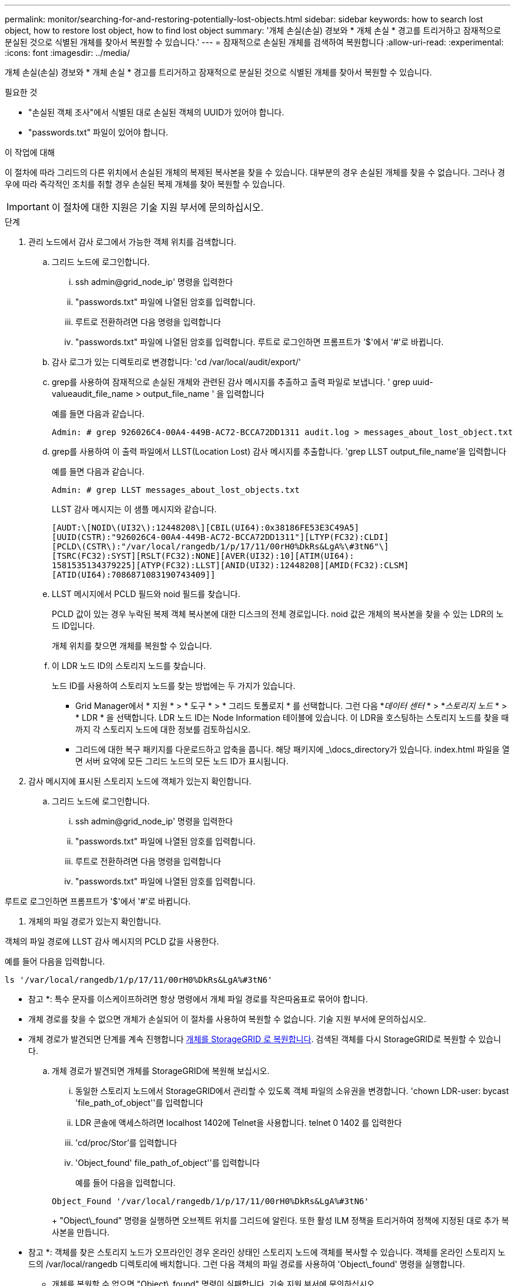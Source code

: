 ---
permalink: monitor/searching-for-and-restoring-potentially-lost-objects.html 
sidebar: sidebar 
keywords: how to search lost object, how to restore lost object, how to find lost object 
summary: '개체 손실(손실) 경보와 * 개체 손실 * 경고를 트리거하고 잠재적으로 분실된 것으로 식별된 개체를 찾아서 복원할 수 있습니다.' 
---
= 잠재적으로 손실된 개체를 검색하여 복원합니다
:allow-uri-read: 
:experimental: 
:icons: font
:imagesdir: ../media/


[role="lead"]
개체 손실(손실) 경보와 * 개체 손실 * 경고를 트리거하고 잠재적으로 분실된 것으로 식별된 개체를 찾아서 복원할 수 있습니다.

.필요한 것
* "손실된 객체 조사"에서 식별된 대로 손실된 객체의 UUID가 있어야 합니다.
* "passwords.txt" 파일이 있어야 합니다.


.이 작업에 대해
이 절차에 따라 그리드의 다른 위치에서 손실된 개체의 복제된 복사본을 찾을 수 있습니다. 대부분의 경우 손실된 개체를 찾을 수 없습니다. 그러나 경우에 따라 즉각적인 조치를 취할 경우 손실된 복제 개체를 찾아 복원할 수 있습니다.


IMPORTANT: 이 절차에 대한 지원은 기술 지원 부서에 문의하십시오.

.단계
. 관리 노드에서 감사 로그에서 가능한 객체 위치를 검색합니다.
+
.. 그리드 노드에 로그인합니다.
+
... ssh admin@grid_node_ip' 명령을 입력한다
... "passwords.txt" 파일에 나열된 암호를 입력합니다.
... 루트로 전환하려면 다음 명령을 입력합니다
... "passwords.txt" 파일에 나열된 암호를 입력합니다. 루트로 로그인하면 프롬프트가 '$'에서 '#'로 바뀝니다.


.. 감사 로그가 있는 디렉토리로 변경합니다: 'cd /var/local/audit/export/'
.. grep를 사용하여 잠재적으로 손실된 개체와 관련된 감사 메시지를 추출하고 출력 파일로 보냅니다. ' grep uuid-valueaudit_file_name > output_file_name ' 을 입력합니다
+
예를 들면 다음과 같습니다.

+
[listing]
----
Admin: # grep 926026C4-00A4-449B-AC72-BCCA72DD1311 audit.log > messages_about_lost_object.txt
----
.. grep를 사용하여 이 출력 파일에서 LLST(Location Lost) 감사 메시지를 추출합니다. 'grep LLST output_file_name'을 입력합니다
+
예를 들면 다음과 같습니다.

+
[listing]
----
Admin: # grep LLST messages_about_lost_objects.txt
----
+
LLST 감사 메시지는 이 샘플 메시지와 같습니다.

+
[listing]
----
[AUDT:\[NOID\(UI32\):12448208\][CBIL(UI64):0x38186FE53E3C49A5]
[UUID(CSTR):"926026C4-00A4-449B-AC72-BCCA72DD1311"][LTYP(FC32):CLDI]
[PCLD\(CSTR\):"/var/local/rangedb/1/p/17/11/00rH0%DkRs&LgA%\#3tN6"\]
[TSRC(FC32):SYST][RSLT(FC32):NONE][AVER(UI32):10][ATIM(UI64):
1581535134379225][ATYP(FC32):LLST][ANID(UI32):12448208][AMID(FC32):CLSM]
[ATID(UI64):7086871083190743409]]
----
.. LLST 메시지에서 PCLD 필드와 noid 필드를 찾습니다.
+
PCLD 값이 있는 경우 누락된 복제 객체 복사본에 대한 디스크의 전체 경로입니다. noid 값은 개체의 복사본을 찾을 수 있는 LDR의 노드 ID입니다.

+
개체 위치를 찾으면 개체를 복원할 수 있습니다.

.. 이 LDR 노드 ID의 스토리지 노드를 찾습니다.
+
노드 ID를 사용하여 스토리지 노드를 찾는 방법에는 두 가지가 있습니다.

+
*** Grid Manager에서 * 지원 * > * 도구 * > * 그리드 토폴로지 * 를 선택합니다. 그런 다음 *_데이터 센터_ * > *_스토리지 노드_ * > * LDR * 을 선택합니다. LDR 노드 ID는 Node Information 테이블에 있습니다. 이 LDR을 호스팅하는 스토리지 노드를 찾을 때까지 각 스토리지 노드에 대한 정보를 검토하십시오.
*** 그리드에 대한 복구 패키지를 다운로드하고 압축을 풉니다. 해당 패키지에 _\docs_directory가 있습니다. index.html 파일을 열면 서버 요약에 모든 그리드 노드의 모든 노드 ID가 표시됩니다.




. 감사 메시지에 표시된 스토리지 노드에 객체가 있는지 확인합니다.
+
.. 그리드 노드에 로그인합니다.
+
... ssh admin@grid_node_ip' 명령을 입력한다
... "passwords.txt" 파일에 나열된 암호를 입력합니다.
... 루트로 전환하려면 다음 명령을 입력합니다
... "passwords.txt" 파일에 나열된 암호를 입력합니다.






루트로 로그인하면 프롬프트가 '$'에서 '#'로 바뀝니다.

. 개체의 파일 경로가 있는지 확인합니다.


객체의 파일 경로에 LLST 감사 메시지의 PCLD 값을 사용한다.

예를 들어 다음을 입력합니다.

[listing]
----
ls '/var/local/rangedb/1/p/17/11/00rH0%DkRs&LgA%#3tN6'
----
* 참고 *: 특수 문자를 이스케이프하려면 항상 명령에서 개체 파일 경로를 작은따옴표로 묶어야 합니다.

* 개체 경로를 찾을 수 없으면 개체가 손실되어 이 절차를 사용하여 복원할 수 없습니다. 기술 지원 부서에 문의하십시오.
* 개체 경로가 발견되면 단계를 계속 진행합니다 <<restore_the_object_to_StorageGRID,개체를 StorageGRID 로 복원합니다>>. 검색된 객체를 다시 StorageGRID로 복원할 수 있습니다.
+
.. [[RESTORE_The_OBJECT_to_StorageGRID,START=3]] 개체 경로가 발견되면 개체를 StorageGRID에 복원해 보십시오.
+
... 동일한 스토리지 노드에서 StorageGRID에서 관리할 수 있도록 객체 파일의 소유권을 변경합니다. 'chown LDR-user: bycast 'file_path_of_object''를 입력합니다
... LDR 콘솔에 액세스하려면 localhost 1402에 Telnet을 사용합니다. telnet 0 1402 를 입력한다
... 'cd/proc/Stor'를 입력합니다
... 'Object_found' file_path_of_object''를 입력합니다
+
예를 들어 다음을 입력합니다.

+
[listing]
----
Object_Found '/var/local/rangedb/1/p/17/11/00rH0%DkRs&LgA%#3tN6'
----
+
"Object\_found" 명령을 실행하면 오브젝트 위치를 그리드에 알린다. 또한 활성 ILM 정책을 트리거하여 정책에 지정된 대로 추가 복사본을 만듭니다.





+
* 참고 *: 객체를 찾은 스토리지 노드가 오프라인인 경우 온라인 상태인 스토리지 노드에 객체를 복사할 수 있습니다. 객체를 온라인 스토리지 노드의 /var/local/rangedb 디렉토리에 배치합니다. 그런 다음 객체의 파일 경로를 사용하여 'Object\_found' 명령을 실행합니다.

+
** 개체를 복원할 수 없으면 "Object\_found" 명령이 실패합니다. 기술 지원 부서에 문의하십시오.
** 개체가 StorageGRID로 복원되면 성공 메시지가 나타납니다. 예를 들면 다음과 같습니다.
+
[listing]
----
ade 12448208: /proc/STOR > Object_Found '/var/local/rangedb/1/p/17/11/00rH0%DkRs&LgA%#3tN6'

ade 12448208: /proc/STOR > Object found succeeded.
First packet of file was valid. Extracted key: 38186FE53E3C49A5
Renamed '/var/local/rangedb/1/p/17/11/00rH0%DkRs&LgA%#3tN6' to '/var/local/rangedb/1/p/17/11/00rH0%DkRt78Ila#3udu'
----
+
단계를 계속 진행합니다 <<verify_that_new_locations_were_created,새 위치가 생성되었는지 확인합니다>>

+
... [[Verify_that_new_locations_created, start=4]] 객체가 StorageGRID에 성공적으로 복구되었으면 새 위치가 생성되었는지 확인합니다.
+
.... 'cd/proc/OBRP'를 입력한다
.... 'ObjectByUUID_value'를 입력합니다








다음 예에서는 UUID 926026C4-00A4-449B-AC72-BCCA72DD1311이 있는 개체의 위치가 두 가지임을 보여 줍니다.

[listing]
----
ade 12448208: /proc/OBRP > ObjectByUUID 926026C4-00A4-449B-AC72-BCCA72DD1311

{
    "TYPE(Object Type)": "Data object",
    "CHND(Content handle)": "926026C4-00A4-449B-AC72-BCCA72DD1311",
    "NAME": "cats",
    "CBID": "0x38186FE53E3C49A5",
    "PHND(Parent handle, UUID)": "221CABD0-4D9D-11EA-89C3-ACBB00BB82DD",
    "PPTH(Parent path)": "source",
    "META": {
        "BASE(Protocol metadata)": {
            "PAWS(S3 protocol version)": "2",
            "ACCT(S3 account ID)": "44084621669730638018",
            "*ctp(HTTP content MIME type)": "binary/octet-stream"
        },
        "BYCB(System metadata)": {
            "CSIZ(Plaintext object size)": "5242880",
            "SHSH(Supplementary Plaintext hash)": "MD5D 0xBAC2A2617C1DFF7E959A76731E6EAF5E",
            "BSIZ(Content block size)": "5252084",
            "CVER(Content block version)": "196612",
            "CTME(Object store begin timestamp)": "2020-02-12T19:16:10.983000",
            "MTME(Object store modified timestamp)": "2020-02-12T19:16:10.983000",
            "ITME": "1581534970983000"
        },
        "CMSM": {
            "LATM(Object last access time)": "2020-02-12T19:16:10.983000"
        },
        "AWS3": {
            "LOCC": "us-east-1"
        }
    },
    "CLCO\(Locations\)": \[
        \{
            "Location Type": "CLDI\(Location online\)",
            "NOID\(Node ID\)": "12448208",
            "VOLI\(Volume ID\)": "3222345473",
            "Object File Path": "/var/local/rangedb/1/p/17/11/00rH0%DkRt78Ila\#3udu",
            "LTIM\(Location timestamp\)": "2020-02-12T19:36:17.880569"
        \},
        \{
            "Location Type": "CLDI\(Location online\)",
            "NOID\(Node ID\)": "12288733",
            "VOLI\(Volume ID\)": "3222345984",
            "Object File Path": "/var/local/rangedb/0/p/19/11/00rH0%DkRt78Rrb\#3s;L",
            "LTIM\(Location timestamp\)": "2020-02-12T19:36:17.934425"
        }
    ]
}
----
. LDR 콘솔에서 로그아웃합니다. 'exit'로 진입합니다
+
.. 관리 노드에서 이 객체에 대한 ORLM 감사 메시지에 대한 감사 로그를 검색하여 ILM(정보 수명 주기 관리)이 필요에 따라 복제본을 배치했는지 확인합니다.


. 그리드 노드에 로그인합니다.
+
.. ssh admin@grid_node_ip' 명령을 입력한다
.. "passwords.txt" 파일에 나열된 암호를 입력합니다.
.. 루트로 전환하려면 다음 명령을 입력합니다
.. "passwords.txt" 파일에 나열된 암호를 입력합니다. 루트로 로그인하면 프롬프트가 '$'에서 '#'로 바뀝니다.


. 감사 로그가 있는 디렉토리로 변경합니다: 'cd /var/local/audit/export/'
. grep를 사용하여 개체와 관련된 감사 메시지를 출력 파일에 추출합니다. ' grep uuid-valueaudit_file_name > output_file_name ' 을 입력합니다
+
예를 들면 다음과 같습니다.

+
[listing]
----
Admin: # grep 926026C4-00A4-449B-AC72-BCCA72DD1311 audit.log > messages_about_restored_object.txt
----
. grep를 사용하여 이 출력 파일에서 ORLM(Object Rules MET) 감사 메시지를 추출합니다. 'grep ORLM output_file_name'을 입력합니다
+
예를 들면 다음과 같습니다.

+
[listing]
----
Admin: # grep ORLM messages_about_restored_object.txt
----
+
ORLM 감사 메시지는 이 샘플 메시지와 같습니다.

+
[listing]
----
[AUDT:[CBID(UI64):0x38186FE53E3C49A5][RULE(CSTR):"Make 2 Copies"]
[STAT(FC32):DONE][CSIZ(UI64):0][UUID(CSTR):"926026C4-00A4-449B-AC72-BCCA72DD1311"]
[LOCS(CSTR):"**CLDI 12828634 2148730112**, CLDI 12745543 2147552014"]
[RSLT(FC32):SUCS][AVER(UI32):10][ATYP(FC32):ORLM][ATIM(UI64):1563398230669]
[ATID(UI64):15494889725796157557][ANID(UI32):13100453][AMID(FC32):BCMS]]
----
. 감사 메시지에서 Locs 필드를 찾습니다.
+
있는 경우 Locs의 CLDI 값은 노드 ID 및 객체 복제본이 생성된 볼륨 ID입니다. 이 메시지는 ILM이 적용되었으며 그리드의 두 위치에서 두 개의 개체 복사본이 생성되었음을 나타냅니다. . 그리드 관리자에서 손실된 개체의 수를 재설정합니다.



.관련 정보
xref:investigating-lost-objects.adoc[손실된 개체를 조사합니다]

xref:resetting-lost-and-missing-object-counts.adoc[분실 및 누락된 개체 수를 재설정합니다]

xref:../audit/index.adoc[감사 로그를 검토합니다]
